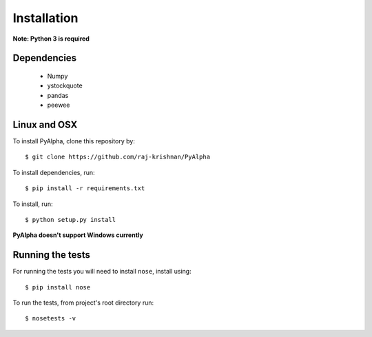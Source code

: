 ============
Installation
============

**Note: Python 3 is required**

------------
Dependencies
------------

 - Numpy
 - ystockquote
 - pandas
 - peewee

-------------
Linux and OSX
-------------

To install PyAlpha, clone this repository by::

    $ git clone https://github.com/raj-krishnan/PyAlpha

To install dependencies, run::

    $ pip install -r requirements.txt

To install, run::

    $ python setup.py install

**PyAlpha doesn't support Windows currently**

-----------------
Running the tests
-----------------

For running the tests you will need to install ``nose``, install using::

    $ pip install nose

To run the tests, from project's root directory run::

    $ nosetests -v


